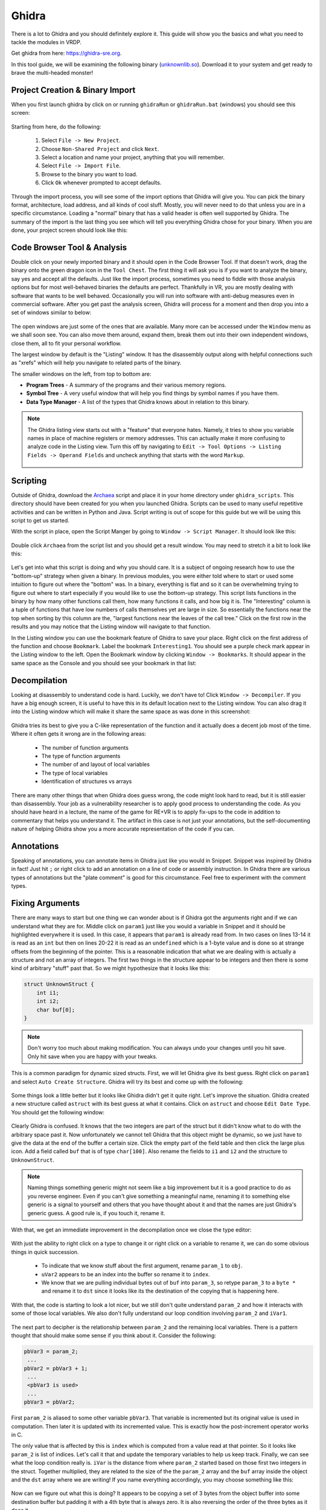 .. Copyright 2022 National Technology & Engineering Solutions of Sandia, LLC
   (NTESS).  Under the terms of Contract DE-NA0003525 with NTESS, the U.S.
   Government retains certain rights in this software.
   
   Redistribution and use in source and binary/rendered forms, with or without
   modification, are permitted provided that the following conditions are met:
   
    1. Redistributions of source code must retain the above copyright notice,
       this list of conditions and the following disclaimer.
    2. Redistributions in binary/rendered form must reproduce the above copyright
       notice, this list of conditions and the following disclaimer in the
       documentation and/or other materials provided with the distribution.
    3. Neither the name of the copyright holder nor the names of its contributors
       may be used to endorse or promote products derived from this software
       without specific prior written permission.
   
   THIS SOFTWARE IS PROVIDED BY THE COPYRIGHT HOLDERS AND CONTRIBUTORS "AS IS" AND
   ANY EXPRESS OR IMPLIED WARRANTIES, INCLUDING, BUT NOT LIMITED TO, THE IMPLIED
   WARRANTIES OF MERCHANTABILITY AND FITNESS FOR A PARTICULAR PURPOSE ARE
   DISCLAIMED. IN NO EVENT SHALL THE COPYRIGHT HOLDER OR CONTRIBUTORS BE LIABLE
   FOR ANY DIRECT, INDIRECT, INCIDENTAL, SPECIAL, EXEMPLARY, OR CONSEQUENTIAL
   DAMAGES (INCLUDING, BUT NOT LIMITED TO, PROCUREMENT OF SUBSTITUTE GOODS OR
   SERVICES; LOSS OF USE, DATA, OR PROFITS; OR BUSINESS INTERRUPTION) HOWEVER
   CAUSED AND ON ANY THEORY OF LIABILITY, WHETHER IN CONTRACT, STRICT LIABILITY,
   OR TORT (INCLUDING NEGLIGENCE OR OTHERWISE) ARISING IN ANY WAY OUT OF THE USE
   OF THIS SOFTWARE, EVEN IF ADVISED OF THE POSSIBILITY OF SUCH DAMAGE.

.. _ghidra:

Ghidra 
==========

There is a lot to Ghidra and you should definitely explore it.  This guide will
show you the basics and what you need to tackle the modules in VRDP.

Get ghidra from here: `https://ghidra-sre.org <https://ghidra-sre.org>`_.


In this tool guide, we will be examining the following binary
(`unknownlib.so <../../../_static/unknownlib.so>`_).  Download it to your system
and get ready to brave the multi-headed monster!


Project Creation & Binary Import
------------------------------------

When you first launch ghidra by click on or running ``ghidraRun`` or
``ghidraRun.bat`` (windows) you should see this screen:

.. figure:: ../../../_static/ghidra_project1.png
  :scale: 75%

Starting from here, do the following:

 #. Select ``File -> New Project``.
 #. Choose ``Non-Shared Project`` and click ``Next``.
 #. Select a location and name your project, anything that you will remember.
 #. Select ``File -> Import File``.
 #. Browse to the binary you want to load.
 #. Click ``Ok`` whenever prompted to accept defaults.

Through the import process, you will see some of the import options that
Ghidra will give you.  You can pick the binary format, architecture, load
address, and all kinds of cool stuff.  Mostly, you will never need to do that
unless you are in a specific circumstance.  Loading a "normal" binary that has
a valid header is often well supported by Ghidra.  The summary of the import is
the last thing you see which will tell you everything Ghidra chose for your
binary.  When you are done, your project screen should look like this:

.. figure:: ../../../_static/ghidra_project2.png
  :scale: 75%

Code Browser Tool & Analysis
--------------------------------

Double click on your newly imported binary and it should open in the Code
Browser Tool.  If that doesn't work, drag the binary onto the green dragon icon
in the ``Tool Chest``.  The first thing it will ask you is if you want to
analyze the binary, say yes and accept all the defaults.  Just like the import
process, sometimes you need to fiddle with those analysis options but for most
well-behaved binaries the defaults are perfect.  Thankfully in VR, you are
mostly dealing with software that wants to be well behaved.  Occasionally you
will run into software with anti-debug measures even in commercial software.
After you get past the analysis screen, Ghidra will process for a moment and
then drop you into a set of windows similar to below:

.. figure:: ../../../_static/ghidra_default_code_browser.png
  :scale: 75%

The open windows are just some of the ones that are available.  Many more
can be accessed under the ``Window`` menu as we shall soon see.  You can also
move them around, expand them, break them out into their own independent windows,
close them, all to fit your personal workflow.

The largest window by default is the "Listing" window.  It has the disassembly
output along with helpful connections such as "xrefs" which will help you navigate
to related parts of the binary.

The smaller windows on the left, from top to bottom are:

* **Program Trees** - A summary of the programs and their various memory regions.
* **Symbol Tree** - A very useful window that will help you find things by symbol names if you have them.
* **Data Type Manager** - A list of the types that Ghidra knows about in relation to this binary.

.. note::

 The Ghidra listing view starts out with a "feature" that everyone hates.  Namely,
 it tries to show you variable names in place of machine registers or memory
 addresses.  This can actually make it more confusing to analyze code in the
 Listing view.  Turn this off by navigating to ``Edit -> Tool Options -> Listing Fields -> Operand Fields``
 and uncheck anything that starts with the word ``Markup``.

 .. figure:: ../../../_static/ghidra_listing_markup.png
   :scale: 75%

Scripting
-------------

Outside of Ghidra, download the `Archaea <../../../_static/Archaea.py>`_ script
and place it in your home directory under ``ghidra_scripts``.  This directory should
have been created for you when you launched Ghidra.  Scripts can be used to many useful
repetitive activities and can be written in Python and Java.  Script writing is out of
scope for this guide but we will be using this script to get us started.

With the script in place, open the Script Manger by going to ``Window -> Script Manager``.
It should look like this:

.. figure:: ../../../_static/ghidra_script_manager.png
  :scale: 75%

Double click ``Archaea`` from the script list and you should get a result
window.  You may need to stretch it a bit to look like this:

.. figure:: ../../../_static/ghidra_archaea.png
  :scale: 75%

Let's get into what this script is doing and why you should care.  It is a
subject of ongoing research how to use the "bottom-up" strategy when given a
binary.  In previous modules, you were either told where to start or used some
intuition to figure out where the "bottom" was.  In a binary, everything is flat
and so it can be overwhelming trying to figure out where to start especially if
you would like to use the bottom-up strategy.  This script lists functions in
the binary by how many other functions call them, how many functions it calls,
and how big it is.  The "Interesting" column is a tuple of functions that have
low numbers of calls themselves yet are large in size.  So essentially the
functions near the top when sorting by this column are the, "largest functions
near the leaves of the call tree."  Click on the first row in the results
and you may notice that the Listing window will navigate to that function.

In the Listing window you can use the bookmark feature of Ghidra to save
your place. Right click on the first address of the function and choose
``Bookmark``.  Label the bookmark ``Interesting1``.  You should see a purple
check mark appear in the Listing window to the left.  Open the Bookmark window
by clicking ``Window -> Bookmarks``.  It should appear in the same space as the
Console and you should see your bookmark in that list:

.. figure:: ../../../_static/ghidra_bookmarks.png
  :scale: 75%

Decompilation
-----------------

Looking at disassembly to understand code is hard.  Luckily, we don't have to!
Click ``Window -> Decompiler``.  If you have a big enough screen, it is useful to
have this in its default location next to the Listing window. You can also drag it
into the Listing window which will make it share the same space as was done in
this screenshot:

.. figure:: ../../../_static/ghidra_decompile1.png
  :scale: 75%

Ghidra tries its best to give you a C-like representation of the function and
it actually does a decent job most of the time.  Where it often gets it wrong are
in the following areas:

 * The number of function arguments
 * The type of function arguments
 * The number of and layout of local variables
 * The type of local variables
 * Identification of structures vs arrays

There are many other things that when Ghidra does guess wrong, the code might look
hard to read, but it is still easier than disassembly.  Your job as a vulnerability
researcher is to apply good process to understanding the code.  As you should have
heard in a lecture, the name of the game for RE+VR is to apply fix-ups to the code
in addition to commentary that helps you understand it.  The artifact in this case
is not just your annotations, but the self-documenting nature of helping Ghidra
show you a more accurate representation of the code if you can.

Annotations
---------------

Speaking of annotations, you can annotate items in Ghidra just like you
would in Snippet.  Snippet was inspired by Ghidra in fact!  Just hit ``;`` or
right click to add an annotation on a line of code or assembly instruction.
In Ghidra there are various types of annotations but the "plate comment" is
good for this circumstance.  Feel free to experiment with the comment types.

.. figure:: ../../../_static/ghidra_annotations.png
  :scale: 75%

Fixing Arguments
--------------------

There are many ways to start but one thing we can wonder about is if
Ghidra got the arguments right and if we can understand what they are for.
Middle click on ``param1`` just like you would a variable in Snippet and
it should be highlighted everywhere it is used.  In this case, it appears
that ``param1`` is already read from.  In two cases on lines 13-14 it
is read as an ``int`` but then on lines 20-22 it is read as an ``undefined``
which is a 1-byte value and is done so at strange offsets from the beginning
of the pointer.  This is a reasonable indication that what we are dealing with
is actually a structure and not an array of integers.  The first two things
in the structure appear to be integers and then there is some kind of
arbitrary "stuff" past that.  So we might hypothesize that it looks like this:

.. code::

 struct UnknownStruct {
     int i1;
     int i2;
     char buf[0];
 }

.. note::

 Don't worry too much about making modification.  You can always undo your
 changes until you hit save.  Only hit save when you are happy with your tweaks.

This is a common paradigm for dynamic sized structs.  First, we will let
Ghidra give its best guess.  Right click on ``param1`` and select ``Auto Create
Structure``.  Ghidra will try its best and come up with the following:

.. figure:: ../../../_static/ghidra_decompile2.png
  :scale: 75%

Some things look a little better but it looks like Ghidra didn't get it
quite right.  Let's improve the situation.  Ghidra created a new structure
called ``astruct`` with its best guess at what it contains.  Click on ``astruct``
and choose ``Edit Date Type``.  You should get the following window:

.. figure:: ../../../_static/ghidra_edit_astruct1.png
  :scale: 75%

Clearly Ghidra is confused.  It knows that the two integers are part of the struct
but it didn't know what to do with the arbitrary space past it.  Now unfortunately we
cannot tell Ghidra that this object might be dynamic, so we just have to give the
data at the end of the buffer a certain size.  Click the empty part of the field
table and then click the large plus icon.  Add a field called ``buf`` that is of
type ``char[100]``.  Also rename the fields to ``i1`` and ``i2`` and the structure
to ``UnknownStruct``.

.. note::

 Naming things something generic might not seem like a big improvement but it is
 a good practice to do as you reverse engineer.  Even if you can't give something
 a meaningful name, renaming it to something else generic is a signal to yourself
 and others that you have thought about it and that the names are just Ghidra's
 generic guess.  A good rule is, if you touch it, rename it.

.. figure:: ../../../_static/ghidra_edit_astruct2.png
  :scale: 75%

With that, we get an immediate improvement in the decompilation once we
close the type editor:

.. figure:: ../../../_static/ghidra_decompile3.png
  :scale: 75%

With just the ability to right click on a type to change it or right click on
a variable to rename it, we can do some obvious things in quick succession.

 * To indicate that we know stuff about the first argument, rename ``param_1`` to ``obj``.
 * ``uVar2`` appears to be an index into the buffer so rename it to ``index``.
 * We know that we are pulling individual bytes out of ``buf`` into
   ``param_3``, so retype ``param_3`` to a ``byte *`` and rename it to
   ``dst`` since it looks like its the destination of the copying that is
   happening here.

With that, the code is starting to look a lot nicer, but we still don't
quite understand ``param_2`` and how it interacts with some of those local
variables.  We also don't fully understand our loop condition involving
``param_2`` and ``iVar1``.

.. figure:: ../../../_static/ghidra_decompile4.png
  :scale: 75%

The next part to decipher is the relationship between ``param_2`` and
the remaining local variables.  There is a pattern thought that should make
some sense if you think about it.  Consider the following:

.. code::

 pbVar3 = param_2;
  ...
 pbVar2 = pbVar3 + 1;
  ...
  <pbVar3 is used>
  ...
 pbVar3 = pbVar2;

First ``param_2`` is aliased to some other variable ``pbVar3``.  That
variable is incremented but its original value is used in computation.  Then
later it is updated with its incremented value.  This is exactly how the
post-increment operator works in C.

The only value that is affected by this is ``index`` which is computed
from a value read at that pointer.  So it looks like ``param_2`` is list of
indices.  Let's call it that and update the temporary variables to help
us keep track.  Finally, we can see what the loop condition really is.  ``iVar`` is
the distance from where ``param_2`` started based on those first two integers
in the struct.  Together multiplied, they are related to the size of the
the ``param_2`` array and the ``buf`` array inside the object and the ``dst``
array where we are writing!  If you name everything accordingly, you may
choose something like this:

.. figure:: ../../../_static/ghidra_decompile5.png
  :scale: 75%


Now can we figure out what this is doing?  It appears to be copying
a set of 3 bytes from the object buffer into some destination buffer but
padding it with a 4th byte that is always zero.  It is also reversing
the order of the three bytes as it does it.

At this point, you don't have enough information to know **why** this
function exists, but you do have enough to make a reasonable hypotheses
about its safety.  Everyone by now should be able to write a function
audit log that calls out some clear potential issues.  We can also
name the function.  A convention many people who use Ghidra do is to
put question marks in names when they aren't sure of the purpose or
name of a function.  The more question marks in the name, the less certainty.

.. figure:: ../../../_static/ghidra_fal.png
  :scale: 75%

If we wanted to chase down a hypothesis, we could follow the ``XREF``
fields back in the Listing view.  By clicking on those we can travel to places
where this function is called and attempt to RE those ones as well.  This
particular function is only called once and the function that calls it is quite
large.  Instead, take the remainder of the time to practice some of these
concepts in another one of the small functions we listed earlier.

Search for the function with the name ``FUN_00101dc0`` in the Symbol Tree
window.  This is a slightly larger function but you should be able to clean it
up using some of the tricks shown so far.  Can you get to the point where you
understand this function? Can you find anything wrong with it? Have you seen
anything like it before?

